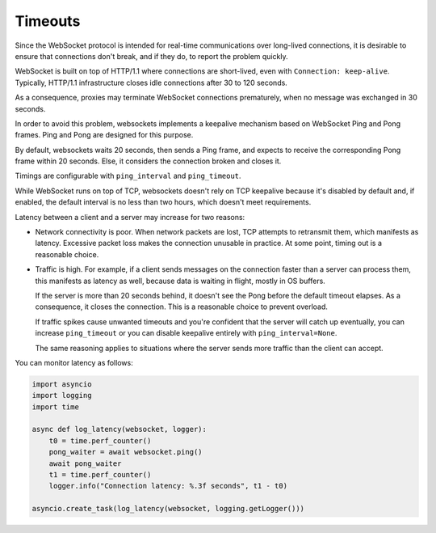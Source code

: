 Timeouts
========

Since the WebSocket protocol is intended for real-time communications over
long-lived connections, it is desirable to ensure that connections don't
break, and if they do, to report the problem quickly.

WebSocket is built on top of HTTP/1.1 where connections are short-lived, even
with ``Connection: keep-alive``. Typically, HTTP/1.1 infrastructure closes
idle connections after 30 to 120 seconds.

As a consequence, proxies may terminate WebSocket connections prematurely,
when no message was exchanged in 30 seconds.

In order to avoid this problem, websockets implements a keepalive mechanism
based on WebSocket Ping and Pong frames. Ping and Pong are designed for this
purpose.

By default, websockets waits 20 seconds, then sends a Ping frame, and expects
to receive the corresponding Pong frame within 20 seconds. Else, it considers
the connection broken and closes it.

Timings are configurable with ``ping_interval`` and ``ping_timeout``.

While WebSocket runs on top of TCP, websockets doesn't rely on TCP keepalive
because it's disabled by default and, if enabled, the default interval is no
less than two hours, which doesn't meet requirements.

Latency between a client and a server may increase for two reasons:

* Network connectivity is poor. When network packets are lost, TCP attempts to
  retransmit them, which manifests as latency. Excessive packet loss makes
  the connection unusable in practice. At some point, timing out is a
  reasonable choice.

* Traffic is high. For example, if a client sends messages on the connection
  faster than a server can process them, this manifests as latency as well,
  because data is waiting in flight, mostly in OS buffers.

  If the server is more than 20 seconds behind, it doesn't see the Pong before
  the default timeout elapses. As a consequence, it closes the connection.
  This is a reasonable choice to prevent overload.

  If traffic spikes cause unwanted timeouts and you're confident that the
  server will catch up eventually, you can increase ``ping_timeout`` or you
  can disable keepalive entirely with ``ping_interval=None``.

  The same reasoning applies to situations where the server sends more traffic
  than the client can accept.

You can monitor latency as follows:

.. code:: python

    import asyncio
    import logging
    import time

    async def log_latency(websocket, logger):
        t0 = time.perf_counter()
        pong_waiter = await websocket.ping()
        await pong_waiter
        t1 = time.perf_counter()
        logger.info("Connection latency: %.3f seconds", t1 - t0)

    asyncio.create_task(log_latency(websocket, logging.getLogger()))
